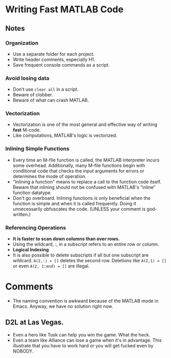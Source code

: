 * Writing Fast MATLAB Code

** Notes

*** Organization
    - Use a separate folder for each project.
    - Write header comments, especially H1.
    - Save frequent console commands as a script.


*** Avoid losing data
    - Don't use =clear all= in a script.
    - Beware of clobber.
    - Beware of what can crash MATLAB.


*** Vectorization
    - Vectorization is one of the most general and effective way of
      writing *fast* M-code.
    - Like computations, MATLAB's logic is vectorized.


*** Inlining Simple Functions
    - Every time an M-file function is called, the MATLAB interpreter
      incurs some overhead. Additionally, many M-file functions begin
      with conditional code that checks the input arguments for errors
      or determines the mode of operation.
    - "Inlining a function" means to replace a call to the function
      code itself. Beware that inlining should not be confused with
      MATLAB's "inline" function datatype.
    - Don't go overboard. Inlining functions is only beneficial when
      the function is simple and when it is called frequently. Doing
      it unnecessarily obfuscates the code. (UNLESS your comment is
      god-written.)


*** Referencing Operations
    - *It is faster to scan down columns than over rows.*
    - Using the wildcard, :, in a subscript refers to an entire row or
      column.
    - *Logical Indexing*
    - It is also possible to delete subscripts if all but one
      subscript are wildcard. =A(2,:) = []= deletes the second
      row. Deletions like =A(2,1) = []= or even =A(2, 1:end) = []= are
      illegal. 


* Comments
  - The naming convention is awkward because of the MATLAB mode in
    Emacs. Anyway, we have no solution right now. 


** D2L at Las Vegas. 
   - Even a hero like Tusk can help you win the game. What the heck.
   - Even a team like Alliance can lose a game when it's in
     advantage. This illustrate that you have to work hard or you will
     get fucked even by NOBODY.     







